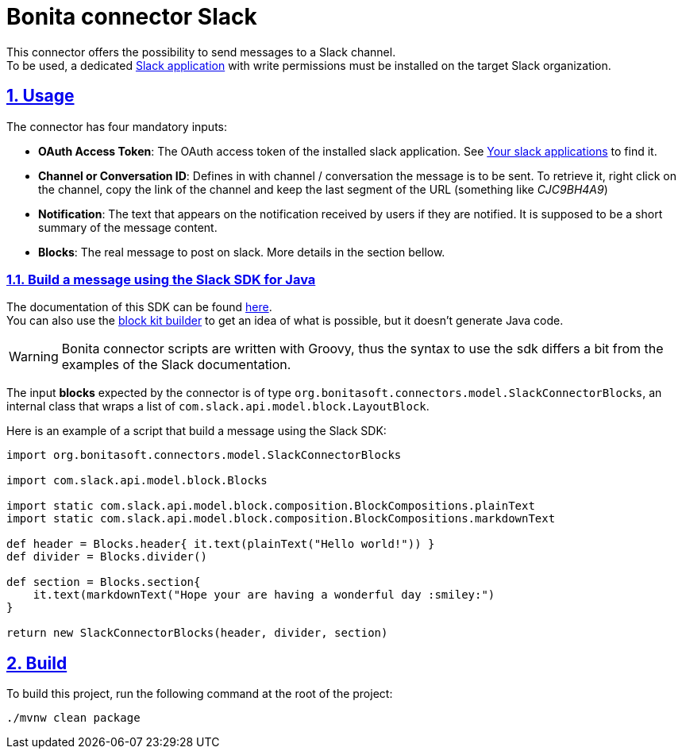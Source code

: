 = Bonita connector Slack
//:doctype: book
:sectnums:
//:source-highlighter: highlightjs
:idprefix:
:idseparator: -
:sectlinks:
:sectanchors:
//:linkcss: false
:allow-uri-read:
:imagesdir: ./doc/images

:icon-party: &#x1F973;

ifndef::env-github[:icons: font]
ifdef::env-github[]
:status:
:outfilesuffix: .adoc
:caution-caption: :fire:
:important-caption: :exclamation:
:note-caption: :paperclip:
:tip-caption: :bulb:
:warning-caption: :warning:
endif::[]
// Vars
:project-group-id: org.bonitasoft.connectors
:project-artifact-id: bonita-connector-slack
:orga: bonitasoft
:uri-org: https://github.com/{orga}
:uri-repo: {uri-org}/{project-artifact-id}
:uri-license: {uri-repo}/blob/main/LICENSE

ifdef::status[]
image:{uri-repo}/actions/workflows/build.yml/badge.svg[Build,link="{uri-repo}/actions?query=build"]
image:https://img.shields.io/github/v/release/{orga}/{project-artifact-id}?color=blue&label=Release[Release,link="{uri-repo}/releases"]
image:https://img.shields.io/maven-central/v/{project-group-id}/{project-artifact-id}.svg?label=Maven%20Central&color=orange[Maven Central,link="https://search.maven.org/search?q=g:%22{project-group-id}%22%20AND%20a:%22{project-artifact-id}%22"]
image:https://img.shields.io/badge/License-GPL%20v2-yellow.svg[License,link="{uri-license}"]
endif::[]

This connector offers the possibility to send messages to a Slack channel. +
To be used, a dedicated https://api.slack.com/authentication/basics[Slack application] with write permissions must be installed on the target Slack organization.

== Usage
The connector has four mandatory inputs: 

- *OAuth Access Token*: The OAuth access token of the installed slack application. See https://api.slack.com/apps[Your slack applications] to find it.
- *Channel or Conversation ID*: Defines in with channel / conversation the message is to be sent. To retrieve it, right click on the channel, copy the link of the channel and keep the last segment of the URL (something like _CJC9BH4A9_)
- *Notification*: The text that appears on the notification received by users if they are notified. It is supposed to be a short summary of the message content.
- *Blocks*: The real message to post on slack. More details in the section bellow.

=== Build a message using the Slack SDK for Java

The documentation of this SDK can be found https://slack.dev/java-slack-sdk/guides/composing-messages[here]. +
You can also use the https://app.slack.com/block-kit-builder/[block kit builder] to get an idea of what is possible, but it doesn't generate Java code.

[WARNING]
====
Bonita connector scripts are written with Groovy, thus the syntax to use the sdk differs a bit from the examples of the Slack documentation.
====

The input *blocks* expected by the connector is of type `org.bonitasoft.connectors.model.SlackConnectorBlocks`, an internal class that wraps a list of `com.slack.api.model.block.LayoutBlock`.

Here is an example of a script that build a message using the Slack SDK: 

[source, Groovy]
----
import org.bonitasoft.connectors.model.SlackConnectorBlocks

import com.slack.api.model.block.Blocks

import static com.slack.api.model.block.composition.BlockCompositions.plainText
import static com.slack.api.model.block.composition.BlockCompositions.markdownText

def header = Blocks.header{ it.text(plainText("Hello world!")) }
def divider = Blocks.divider()

def section = Blocks.section{
    it.text(markdownText("Hope your are having a wonderful day :smiley:")
}

return new SlackConnectorBlocks(header, divider, section)
----

== Build

To build this project, run the following command at the root of the project: 

[source, bash]
----
./mvnw clean package
----
